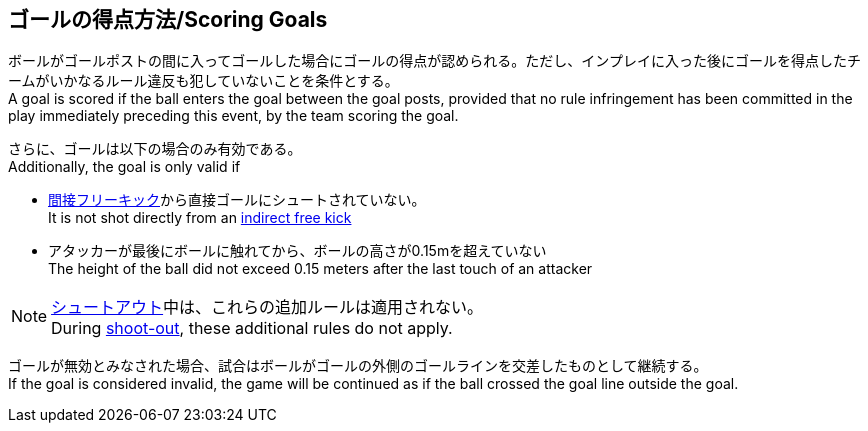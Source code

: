 == ゴールの得点方法/Scoring Goals
ボールがゴールポストの間に入ってゴールした場合にゴールの得点が認められる。ただし、インプレイに入った後にゴールを得点したチームがいかなるルール違反も犯していないことを条件とする。 +
A goal is scored if the ball enters the goal between the goal posts, provided that no rule infringement has been committed in the play immediately preceding this event, by the team scoring the goal.

さらに、ゴールは以下の場合のみ有効である。 +
Additionally, the goal is only valid if

* <<間接フリーキック/Indirect Free Kick, 間接フリーキック>>から直接ゴールにシュートされていない。 +
It is not shot directly from an <<間接フリーキック/Indirect Free Kick, indirect free kick>>
* アタッカーが最後にボールに触れてから、ボールの高さが0.15mを超えていない +
The height of the ball did not exceed 0.15 meters after the last touch of an attacker

NOTE: <<シュートアウト/Shoot-Out, シュートアウト>>中は、これらの追加ルールは適用されない。 +
During <<シュートアウト/Shoot-Out, shoot-out>>, these additional rules do not apply.

ゴールが無効とみなされた場合、試合はボールがゴールの外側のゴールラインを交差したものとして継続する。 +
If the goal is considered invalid, the game will be continued as if the ball crossed the goal line outside the goal.

